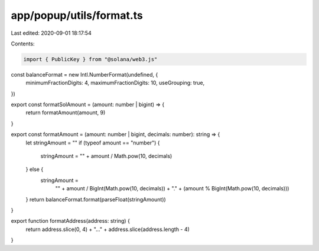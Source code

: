 app/popup/utils/format.ts
=========================

Last edited: 2020-09-01 18:17:54

Contents:

.. code-block:: ts

    import { PublicKey } from "@solana/web3.js"

const balanceFormat = new Intl.NumberFormat(undefined, {
  minimumFractionDigits: 4,
  maximumFractionDigits: 10,
  useGrouping: true,
})

export const formatSolAmount = (amount: number | bigint) => {
  return formatAmount(amount, 9)
}

export const formatAmount = (amount: number | bigint, decimals: number): string => {
  let stringAmount = ""
  if (typeof amount == "number") {
    stringAmount = "" + amount / Math.pow(10, decimals)
  } else {
    stringAmount =
      "" + amount / BigInt(Math.pow(10, decimals)) + "." + (amount % BigInt(Math.pow(10, decimals)))
  }
  return balanceFormat.format(parseFloat(stringAmount))
}

export function formatAddress(address: string) {
  return address.slice(0, 4) + "…" + address.slice(address.length - 4)
}


